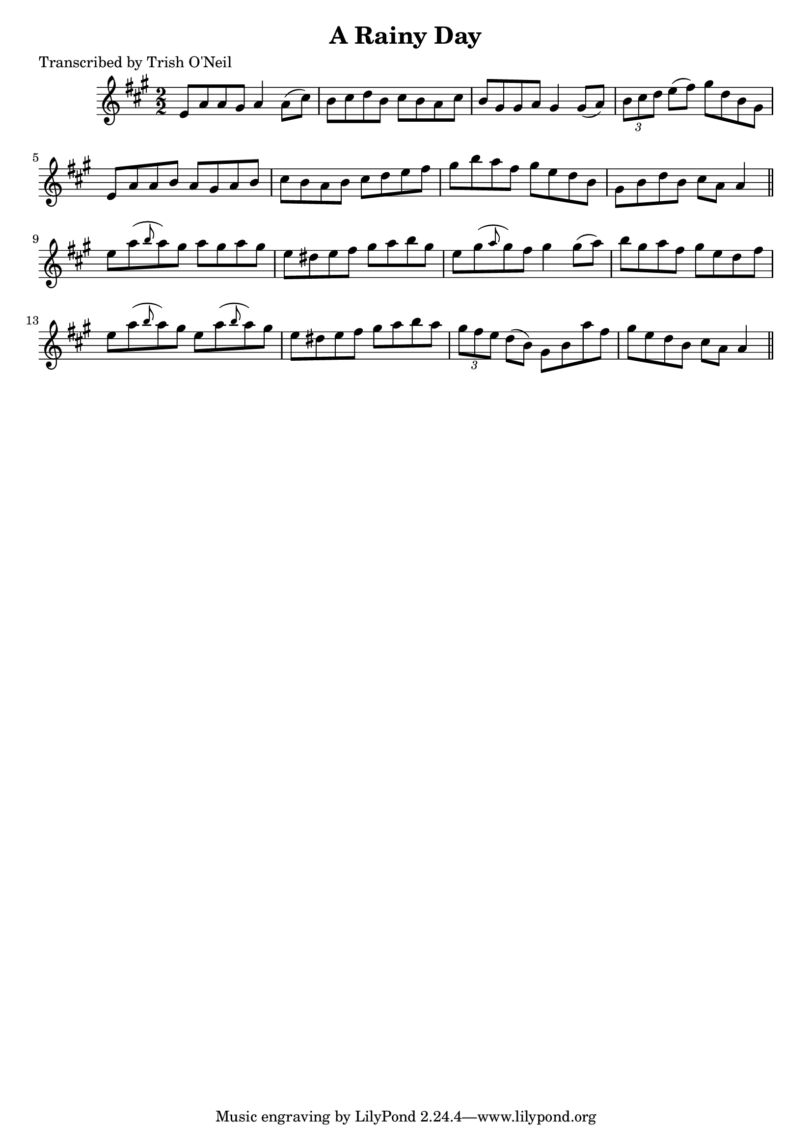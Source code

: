 
\version "2.16.2"
% automatically converted by musicxml2ly from xml/1196_to.xml

%% additional definitions required by the score:
\language "english"


\header {
    poet = "Transcribed by Trish O'Neil"
    encoder = "abc2xml version 63"
    encodingdate = "2015-01-25"
    title = "A Rainy Day"
    }

\layout {
    \context { \Score
        autoBeaming = ##f
        }
    }
PartPOneVoiceOne =  \relative e' {
    \key a \major \numericTimeSignature\time 2/2 e8 [ a8 a8 gs8 ] a4 a8
    ( [ cs8 ) ] | % 2
    b8 [ cs8 d8 b8 ] cs8 [ b8 a8 cs8 ] | % 3
    b8 [ gs8 gs8 a8 ] gs4 gs8 ( [ a8 ) ] | % 4
    \times 2/3  {
        b8 [ cs8 d8 ] }
    e8 ( [ fs8 ) ] gs8 [ d8 b8 gs8 ] | % 5
    e8 [ a8 a8 b8 ] a8 [ gs8 a8 b8 ] | % 6
    cs8 [ b8 a8 b8 ] cs8 [ d8 e8 fs8 ] | % 7
    gs8 [ b8 a8 fs8 ] gs8 [ e8 d8 b8 ] | % 8
    gs8 [ b8 d8 b8 ] cs8 [ a8 ] a4 \bar "||"
    e'8 [ a8 ( \grace { b8 } a8 ) gs8 ] a8 [ gs8 a8 gs8 ] |
    \barNumberCheck #10
    e8 [ ds8 e8 fs8 ] gs8 [ a8 b8 gs8 ] | % 11
    e8 [ gs8 ( \grace { a8 } gs8 ) fs8 ] gs4 gs8 ( [ a8 ) ] | % 12
    b8 [ gs8 a8 fs8 ] gs8 [ e8 d8 fs8 ] | % 13
    e8 [ a8 ( \grace { b8 } a8 ) gs8 ] e8 [ a8 ( \grace { b8 } a8 ) gs8
    ] | % 14
    e8 [ ds8 e8 fs8 ] gs8 [ a8 b8 a8 ] | % 15
    \times 2/3  {
        gs8 [ fs8 e8 ] }
    d8 ( [ b8 ) ] gs8 [ b8 a'8 fs8 ] | % 16
    gs8 [ e8 d8 b8 ] cs8 [ a8 ] a4 \bar "||"
    }


% The score definition
\score {
    <<
        \new Staff <<
            \context Staff << 
                \context Voice = "PartPOneVoiceOne" { \PartPOneVoiceOne }
                >>
            >>
        
        >>
    \layout {}
    % To create MIDI output, uncomment the following line:
    %  \midi {}
    }

